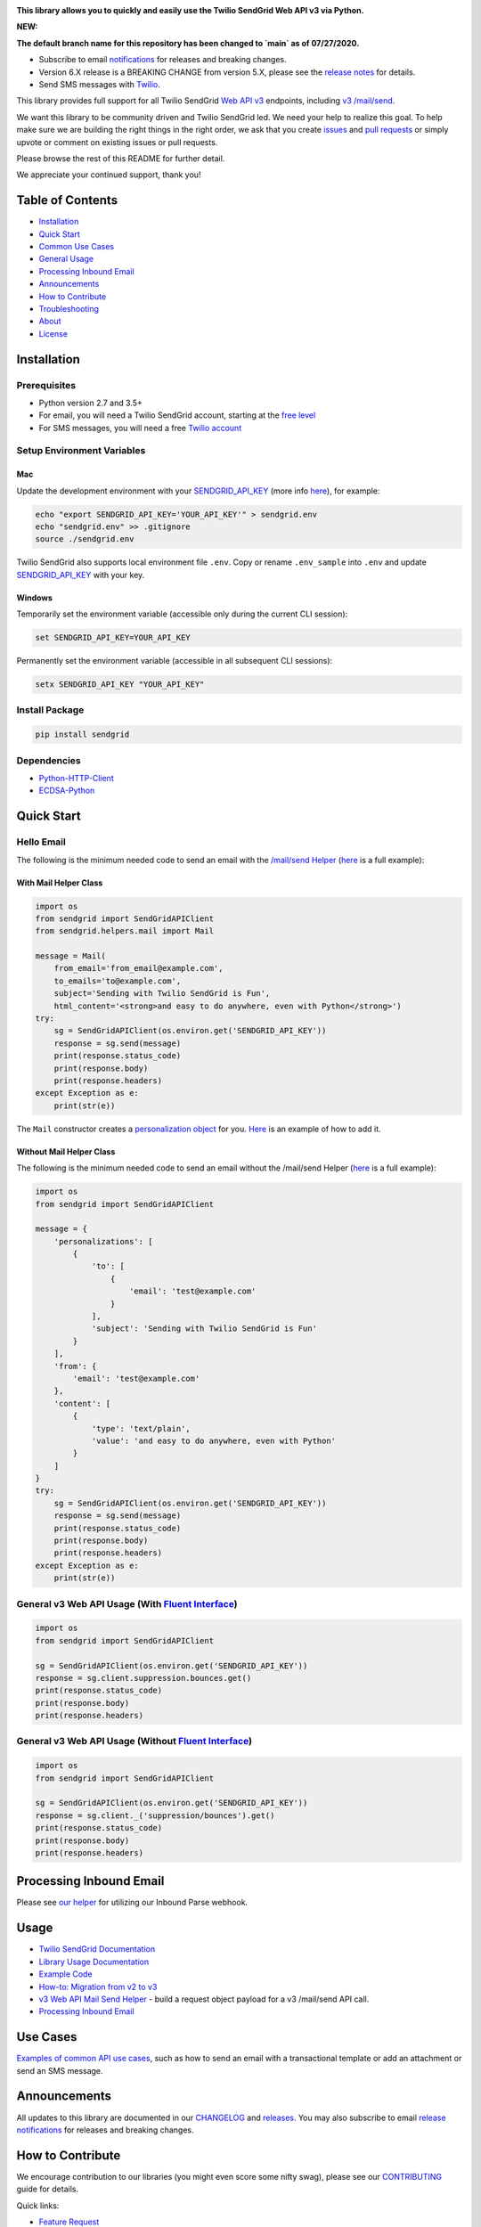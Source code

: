 .. image:: https://github.com/sendgrid/sendgrid-python/raw/HEAD/twilio_sendgrid_logo.png
   :target: https://www.sendgrid.com



|Tests Badge| |codecov| |Python Versions| |PyPI Version| |Docker Badge| |Email Notifications Badge| |MIT licensed| |Twitter Follow| |GitHub contributors| |Open Source Helpers|

**This library allows you to quickly and easily use the Twilio SendGrid Web API v3 via Python.**

**NEW:**

**The default branch name for this repository has been changed to `main` as of 07/27/2020.**

-  Subscribe to email `notifications`_ for releases and breaking changes.
-  Version 6.X release is a BREAKING CHANGE from version 5.X, please see the `release notes`_ for details.
-  Send SMS messages with `Twilio`_.

This library provides full support for all Twilio SendGrid `Web API v3`_ endpoints, including `v3 /mail/send`_.

We want this library to be community driven and Twilio SendGrid led.
We need your help to realize this goal.
To help make sure we are building the right things in the right order,
we ask that you create `issues`_ and `pull requests`_ or simply upvote or comment on existing issues or pull requests.

Please browse the rest of this README for further detail.

We appreciate your continued support, thank you!

Table of Contents
=================

-  `Installation <#installation>`__
-  `Quick Start <#quick-start>`__
-  `Common Use Cases <#use-cases>`__
-  `General Usage <#usage>`__
-  `Processing Inbound Email <#processing-inbound-email>`__
-  `Announcements <#announcements>`__
-  `How to Contribute <#how-to-contribute>`__
-  `Troubleshooting <#troubleshooting>`__
-  `About <#about>`__
-  `License <#license>`__

Installation
============

Prerequisites
-------------

-  Python version 2.7 and 3.5+
-  For email, you will need a Twilio SendGrid account, starting at the `free level`_
-  For SMS messages, you will need a free `Twilio account`_

Setup Environment Variables
---------------------------

Mac
~~~

Update the development environment with your `SENDGRID_API_KEY`_ (more info `here <https://sendgrid.com/docs/User_Guide/Settings/api_keys.html>`__), for example:

.. code:: bash

    echo "export SENDGRID_API_KEY='YOUR_API_KEY'" > sendgrid.env
    echo "sendgrid.env" >> .gitignore
    source ./sendgrid.env

Twilio SendGrid also supports local environment file ``.env``.
Copy or rename ``.env_sample`` into ``.env`` and update `SENDGRID_API_KEY`_ with your key.

Windows
~~~~~~~

Temporarily set the environment variable (accessible only during the current CLI session):

.. code:: bash

    set SENDGRID_API_KEY=YOUR_API_KEY

Permanently set the environment variable (accessible in all subsequent CLI sessions):

.. code:: bash

    setx SENDGRID_API_KEY "YOUR_API_KEY"

Install Package
---------------

.. code:: bash

    pip install sendgrid

Dependencies
------------

-  `Python-HTTP-Client`_
-  `ECDSA-Python`_

Quick Start
===========

Hello Email
-----------

The following is the minimum needed code to send an email with the `/mail/send Helper`_
(`here <https://github.com/sendgrid/sendgrid-python/blob/HEAD/use_cases/kitchen_sink.md>`__ is a full example):

With Mail Helper Class
~~~~~~~~~~~~~~~~~~~~~~

.. code:: python

    import os
    from sendgrid import SendGridAPIClient
    from sendgrid.helpers.mail import Mail

    message = Mail(
        from_email='from_email@example.com',
        to_emails='to@example.com',
        subject='Sending with Twilio SendGrid is Fun',
        html_content='<strong>and easy to do anywhere, even with Python</strong>')
    try:
        sg = SendGridAPIClient(os.environ.get('SENDGRID_API_KEY'))
        response = sg.send(message)
        print(response.status_code)
        print(response.body)
        print(response.headers)
    except Exception as e:
        print(str(e))

The ``Mail`` constructor creates a `personalization object`_ for you.
`Here <https://github.com/sendgrid/sendgrid-python/blob/HEAD/use_cases/kitchen_sink.md>`__ is an example of how to add it.

Without Mail Helper Class
~~~~~~~~~~~~~~~~~~~~~~~~~

The following is the minimum needed code to send an email without the /mail/send Helper
(`here <https://github.com/sendgrid/sendgrid-python/blob/HEAD/examples/mail/mail.py#L27>`__ is a full example):

.. code:: python

    import os
    from sendgrid import SendGridAPIClient

    message = {
        'personalizations': [
            {
                'to': [
                    {
                        'email': 'test@example.com'
                    }
                ],
                'subject': 'Sending with Twilio SendGrid is Fun'
            }
        ],
        'from': {
            'email': 'test@example.com'
        },
        'content': [
            {
                'type': 'text/plain',
                'value': 'and easy to do anywhere, even with Python'
            }
        ]
    }
    try:
        sg = SendGridAPIClient(os.environ.get('SENDGRID_API_KEY'))
        response = sg.send(message)
        print(response.status_code)
        print(response.body)
        print(response.headers)
    except Exception as e:
        print(str(e))

General v3 Web API Usage (With `Fluent Interface`_)
---------------------------------------------------

.. code:: python

    import os
    from sendgrid import SendGridAPIClient

    sg = SendGridAPIClient(os.environ.get('SENDGRID_API_KEY'))
    response = sg.client.suppression.bounces.get()
    print(response.status_code)
    print(response.body)
    print(response.headers)

General v3 Web API Usage (Without `Fluent Interface`_)
------------------------------------------------------

.. code:: python

    import os
    from sendgrid import SendGridAPIClient

    sg = SendGridAPIClient(os.environ.get('SENDGRID_API_KEY'))
    response = sg.client._('suppression/bounces').get()
    print(response.status_code)
    print(response.body)
    print(response.headers)

Processing Inbound Email
========================

Please see `our helper`_ for utilizing our Inbound Parse webhook.

Usage
=====

-  `Twilio SendGrid Documentation`_
-  `Library Usage Documentation`_
-  `Example Code`_
-  `How-to: Migration from v2 to v3`_
-  `v3 Web API Mail Send Helper`_ - build a request object payload for a v3 /mail/send API call.
-  `Processing Inbound Email`_

Use Cases
=========

`Examples of common API use cases`_, such as how to send an email with a transactional template or add an attachment or send an SMS message.

Announcements
=============

All updates to this library are documented in our `CHANGELOG`_ and `releases`_.
You may also subscribe to email `release notifications`_ for releases and breaking changes.

How to Contribute
=================

We encourage contribution to our libraries (you might even score some nifty swag), please see our `CONTRIBUTING`_ guide for details.

Quick links:

-  `Feature Request`_
-  `Bug Reports`_
-  `Improvements to the Codebase`_
-  `Review Pull Requests`_

Troubleshooting
===============

Please see our `troubleshooting guide`_ for common library issues.

About
=====

**sendgrid-python** is maintained and funded by Twilio SendGrid, Inc.
The names and logos for **sendgrid-python** are trademarks of Twilio SendGrid, Inc.

License
=======

`The MIT License (MIT)`_

.. _notifications: https://dx.sendgrid.com/newsletter/python
.. _Twilio: https://github.com/sendgrid/sendgrid-python/blob/HEAD/use_cases/sms.md
.. _release notes: https://github.com/sendgrid/sendgrid-python/releases/tag/v6.0.0
.. _Web API v3: https://sendgrid.com/docs/API_Reference/Web_API_v3/index.html
.. _v3 /mail/send: https://sendgrid.com/blog/introducing-v3mailsend-sendgrids-new-mail-endpoint
.. _issues: https://github.com/sendgrid/sendgrid-python/issues
.. _pull requests: https://github.com/sendgrid/sendgrid-python/blob/HEAD/CONTRIBUTING.md
.. _free level: https://sendgrid.com/free?source=sendgrid-python
.. _Twilio account: https://www.twilio.com/try-twilio?source=sendgrid-python
.. _SENDGRID_API_KEY: https://app.sendgrid.com/settings/api_keys
.. _Python-HTTP-Client: https://github.com/sendgrid/python-http-client
.. _ECDSA-Python: https://github.com/starkbank/ecdsa-python
.. _/mail/send Helper: https://github.com/sendgrid/sendgrid-python/tree/HEAD/sendgrid/helpers/mail
.. _personalization object: https://sendgrid.com/docs/Classroom/Send/v3_Mail_Send/personalizations.html
.. _Fluent Interface: https://sendgrid.com/blog/using-python-to-implement-a-fluent-interface-to-any-rest-api/
.. _our helper: https://github.com/sendgrid/sendgrid-python/tree/HEAD/sendgrid/helpers/inbound
.. _Twilio SendGrid Documentation: https://sendgrid.com/docs/API_Reference/index.html
.. _Library Usage Documentation: https://github.com/sendgrid/sendgrid-python/tree/HEAD/USAGE.md
.. _Example Code: https://github.com/sendgrid/sendgrid-python/tree/HEAD/examples
.. _`How-to: Migration from v2 to v3`: https://sendgrid.com/docs/Classroom/Send/v3_Mail_Send/how_to_migrate_from_v2_to_v3_mail_send.html
.. _v3 Web API Mail Send Helper: https://github.com/sendgrid/sendgrid-python/tree/HEAD/sendgrid/helpers/mail
.. _Processing Inbound Email: https://github.com/sendgrid/sendgrid-python/tree/HEAD/sendgrid/helpers/inbound
.. _Examples of common API use cases: https://github.com/sendgrid/sendgrid-python/blob/HEAD/use_cases/README.md
.. _breaking changes: https://github.com/sendgrid/sendgrid-python/issues/217
.. _CHANGELOG: https://github.com/sendgrid/sendgrid-python/blob/HEAD/CHANGELOG.md
.. _releases: https://github.com/sendgrid/sendgrid-python/releases
.. _release notifications: https://dx.sendgrid.com/newsletter/python
.. _CONTRIBUTING: https://github.com/sendgrid/sendgrid-python/blob/HEAD/CONTRIBUTING.md
.. _Feature Request: https://github.com/sendgrid/sendgrid-python/blob/HEAD/CONTRIBUTING.md#feature-request
.. _Bug Reports: https://github.com/sendgrid/sendgrid-python/blob/HEAD/CONTRIBUTING.md#submit-a-bug-report
.. _Improvements to the Codebase: https://github.com/sendgrid/sendgrid-python/blob/HEAD/CONTRIBUTING.md#improvements-to-the-codebase
.. _Review Pull Requests: https://github.com/sendgrid/sendgrid-python/blob/HEAD/CONTRIBUTING.md#code-reviews
.. _troubleshooting guide: https://github.com/sendgrid/sendgrid-python/blob/HEAD/TROUBLESHOOTING.md
.. _The MIT License (MIT): https://github.com/sendgrid/sendgrid-python/blob/HEAD/LICENSE

.. |Tests Badge| image:: https://github.com/sendgrid/sendgrid-python/actions/workflows/test.yml/badge.svg
   :target: https://github.com/sendgrid/sendgrid-python/actions/workflows/test.yml
.. |Python Versions| image:: https://img.shields.io/pypi/pyversions/sendgrid.svg
   :target: https://pypi.org/project/sendgrid/
.. |PyPI Version| image:: https://img.shields.io/pypi/v/sendgrid.svg
   :target: https://pypi.org/project/sendgrid/
.. |codecov| image:: https://img.shields.io/codecov/c/github/sendgrid/sendgrid-python/main.svg?style=flat-square&label=Codecov+Coverage
   :target: https://codecov.io/gh/sendgrid/sendgrid-python
.. |Docker Badge| image:: https://img.shields.io/docker/automated/sendgrid/sendgrid-python.svg
   :target: https://hub.docker.com/r/sendgrid/sendgrid-python/
.. |Email Notifications Badge| image:: https://dx.sendgrid.com/badge/python
   :target: https://dx.sendgrid.com/newsletter/python
.. |MIT licensed| image:: https://img.shields.io/badge/license-MIT-blue.svg
   :target: ./LICENSE
.. |Twitter Follow| image:: https://img.shields.io/twitter/follow/sendgrid.svg?style=social&label=Follow
   :target: https://twitter.com/sendgrid
.. |GitHub contributors| image:: https://img.shields.io/github/contributors/sendgrid/sendgrid-python.svg
   :target: https://github.com/sendgrid/sendgrid-python/graphs/contributors
.. |Open Source Helpers| image:: https://www.codetriage.com/sendgrid/sendgrid-python/badges/users.svg
   :target: https://www.codetriage.com/sendgrid/sendgrid-python


